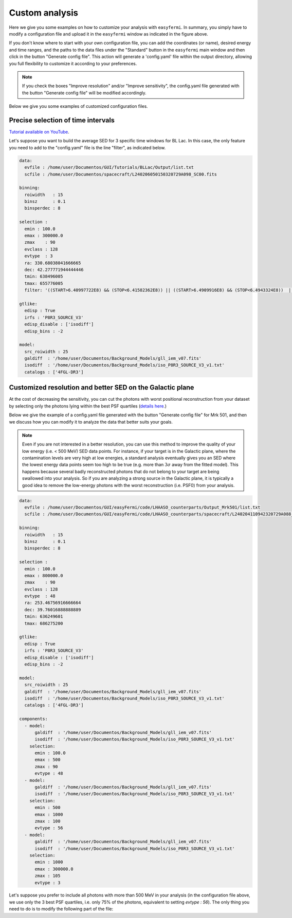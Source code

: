 Custom analysis
===============

.. role::  raw-html(raw)
    :format: html

.. image:: ./easyfermi_window_custom.png
  :width: 700

.. _Custom:

Here we give you some examples on how to customize your analysis with ``easyfermi``. In summary, you simply have to modify a configuration file and upload it in the ``easyfermi`` window as indicated in the figure above.

If you don't know where to start with your own configuration file, you can add the coordinates (or name), desired energy and time ranges, and the paths to the data files under the "Standard" button in the ``easyfermi`` main window and then click in the button "Generate config file". This action will generate a 'config.yaml' file within the output directory, allowing you full flexibility to customize it according to your preferences.

.. note::

   If you check the boxes "Improve resolution" and/or "Improve sensitivity", the config.yaml file generated with the button "Generate config file" will be modified accordingly.


Below we give you some examples of customized configuration files.

Precise selection of time intervals 
-----------------------------------

`Tutorial available on YouTube <https://www.youtube.com/watch?v=BG3ldxJv7t4&ab_channel=easyFermi>`_.

Let's suppose you want to build the average SED for 3 specific time windows for BL Lac. In this case, the only feature you need to add to the "config.yaml" file is the line "filter", as indicated below.


.. code-block::

    data:
      evfile : /home/user/Documentos/GUI/Tutorials/BLLac/Output/list.txt
      scfile : /home/user/Documentos/spacecraft/L240206050150320729A098_SC00.fits

    binning:
      roiwidth   : 15
      binsz      : 0.1
      binsperdec : 8

    selection :
      emin : 100.0
      emax : 300000.0
      zmax    : 90
      evclass : 128
      evtype  : 3
      ra: 330.68038041666665
      dec: 42.277771944444446
      tmin: 638496005
      tmax: 655776005
      filter: '((START>6.40997722E8) && (STOP<6.41582362E8)) || ((START>6.4909916E8) && (STOP<6.4943324E8))  || ((START>6.4943324E8) && (STOP<6.4976732E8))'

    gtlike:
      edisp : True
      irfs : 'P8R3_SOURCE_V3'
      edisp_disable : ['isodiff']
      edisp_bins : -2

    model:
      src_roiwidth : 25
      galdiff  : '/home/user/Documentos/Background_Models/gll_iem_v07.fits'
      isodiff  : '/home/user/Documentos/Background_Models/iso_P8R3_SOURCE_V3_v1.txt'
      catalogs : ['4FGL-DR3']



Customized resolution and better SED on the Galactic plane
----------------------------------------------------------

At the cost of decreasing the sensitivity, you can cut the photons with worst positional reconstruction from your dataset by selecting only the photons lying within the best PSF quartiles (`details here <https://fermi.gsfc.nasa.gov/ssc/data/analysis/documentation/Cicerone/Cicerone_Data/LAT_DP.html>`_.)

Below we give the example of a config.yaml file generated with the button "Generate config file" for Mrk 501, and then we discuss how you can modify it to analyze the data that better suits your goals.

.. note::

   Even if you are not interested in a better resolution, you can use this method to improve the quality of your low energy (i.e. < 500 MeV) SED data points. For instance, if your target is in the Galactic plane, where the contamination levels are very high at low energies, a standard analysis eventually gives you an SED where the lowest energy data points seem too high to be true (e.g. more than :math:`3\sigma` away from the fitted model). This happens because several badly reconstructed photons that do not belong to your target are being swallowed into your analysis. So if you are analyzing a strong source in the Galactic plane, it is typically a good idea to remove the low-energy photons with the worst reconstruction (i.e. PSF0) from your analysis.

.. code-block::

    data:
      evfile : /home/user/Documentos/GUI/easyFermi/code/LHAASO_counterparts/Output_Mrk501/list.txt
      scfile : /home/user/Documentos/GUI/easyFermi/code/LHAASO_counterparts/spacecraft/L240204110942320729A088_SC00.fits

    binning:
      roiwidth   : 15
      binsz      : 0.1
      binsperdec : 8

    selection :
      emin : 100.0
      emax : 800000.0
      zmax    : 90
      evclass : 128
      evtype  : 48
      ra: 253.46756916666664
      dec: 39.76016888888889
      tmin: 636249601
      tmax: 686275200

    gtlike:
      edisp : True
      irfs : 'P8R3_SOURCE_V3'
      edisp_disable : ['isodiff']
      edisp_bins : -2

    model:
      src_roiwidth : 25
      galdiff  : '/home/user/Documentos/Background_Models/gll_iem_v07.fits'
      isodiff  : '/home/user/Documentos/Background_Models/iso_P8R3_SOURCE_V3_v1.txt'
      catalogs : ['4FGL-DR3']

    components:
      - model:
          galdiff  : '/home/user/Documentos/Background_Models/gll_iem_v07.fits'
          isodiff  : '/home/user/Documentos/Background_Models/iso_P8R3_SOURCE_V3_v1.txt'
        selection:
          emin : 100.0
          emax : 500
          zmax : 90
          evtype : 48
      - model:
          galdiff  : '/home/user/Documentos/Background_Models/gll_iem_v07.fits'
          isodiff  : '/home/user/Documentos/Background_Models/iso_P8R3_SOURCE_V3_v1.txt'
        selection:
          emin : 500
          emax : 1000
          zmax : 100
          evtype : 56
      - model:
          galdiff  : '/home/user/Documentos/Background_Models/gll_iem_v07.fits'
          isodiff  : '/home/user/Documentos/Background_Models/iso_P8R3_SOURCE_V3_v1.txt'
        selection:
          emin : 1000
          emax : 300000.0
          zmax : 105
          evtype : 3

Let's suppose you prefer to include all photons with more than 500 MeV in your analysis (in the configuration file above, we use only the 3 best PSF quartiles, i.e. only 75% of the photons, equivalent to setting `evtype : 56`). The only thing you need to do is to modify the following part of the file:

.. code-block:: yaml
    :emphasize-lines: 7,9
    
    [...]
    - model:
          galdiff  : '/home/user/Documentos/Background_Models/gll_iem_v07.fits'
          isodiff  : '/home/user/Documentos/Background_Models/iso_P8R3_SOURCE_V3_v1.txt'
        selection:
          emin : 500
          emax : 1000
          zmax : 100
          evtype : 3
    [...]
 



